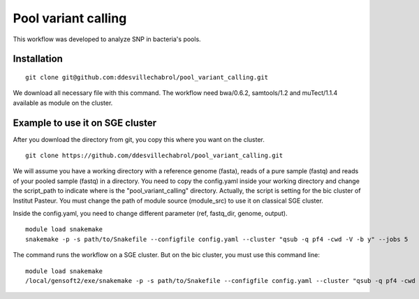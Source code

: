 Pool variant calling
#####################

This workflow was developed to analyze SNP in bacteria's pools.

Installation
==============

::

    git clone git@github.com:ddesvillechabrol/pool_variant_calling.git

We download all necessary file with this command. 
The workflow need bwa/0.6.2, samtools/1.2 and muTect/1.1.4 available as module on the cluster.

Example to use it on SGE cluster
==============================================

After you download the directory from git, you copy this where you want on the cluster.

::

    git clone https://github.com/ddesvillechabrol/pool_variant_calling.git

We will assume you have a working directory with a reference genome (fasta),
reads of a pure sample (fastq) and reads of your pooled sample (fastq) in a
directory.
You need to copy the config.yaml inside your working directory and change the 
script_path to indicate where is the "pool_variant_calling" directory.
Actually, the script is setting for the bic cluster of Institut Pasteur. 
You must change the path of module source (module_src) to use it on classical
SGE cluster.

Inside the config.yaml, you need to change different parameter (ref, fastq_dir,
genome, output).

::

    module load snakemake
    snakemake -p -s path/to/Snakefile --configfile config.yaml --cluster "qsub -q pf4 -cwd -V -b y" --jobs 5

The command runs the workflow on a SGE cluster. But on the bic cluster, you must use this command line:

::

    module load snakemake
    /local/gensoft2/exe/snakemake -p -s path/to/Snakefile --configfile config.yaml --cluster "qsub -q pf4 -cwd -V -b y" --jobs 5

